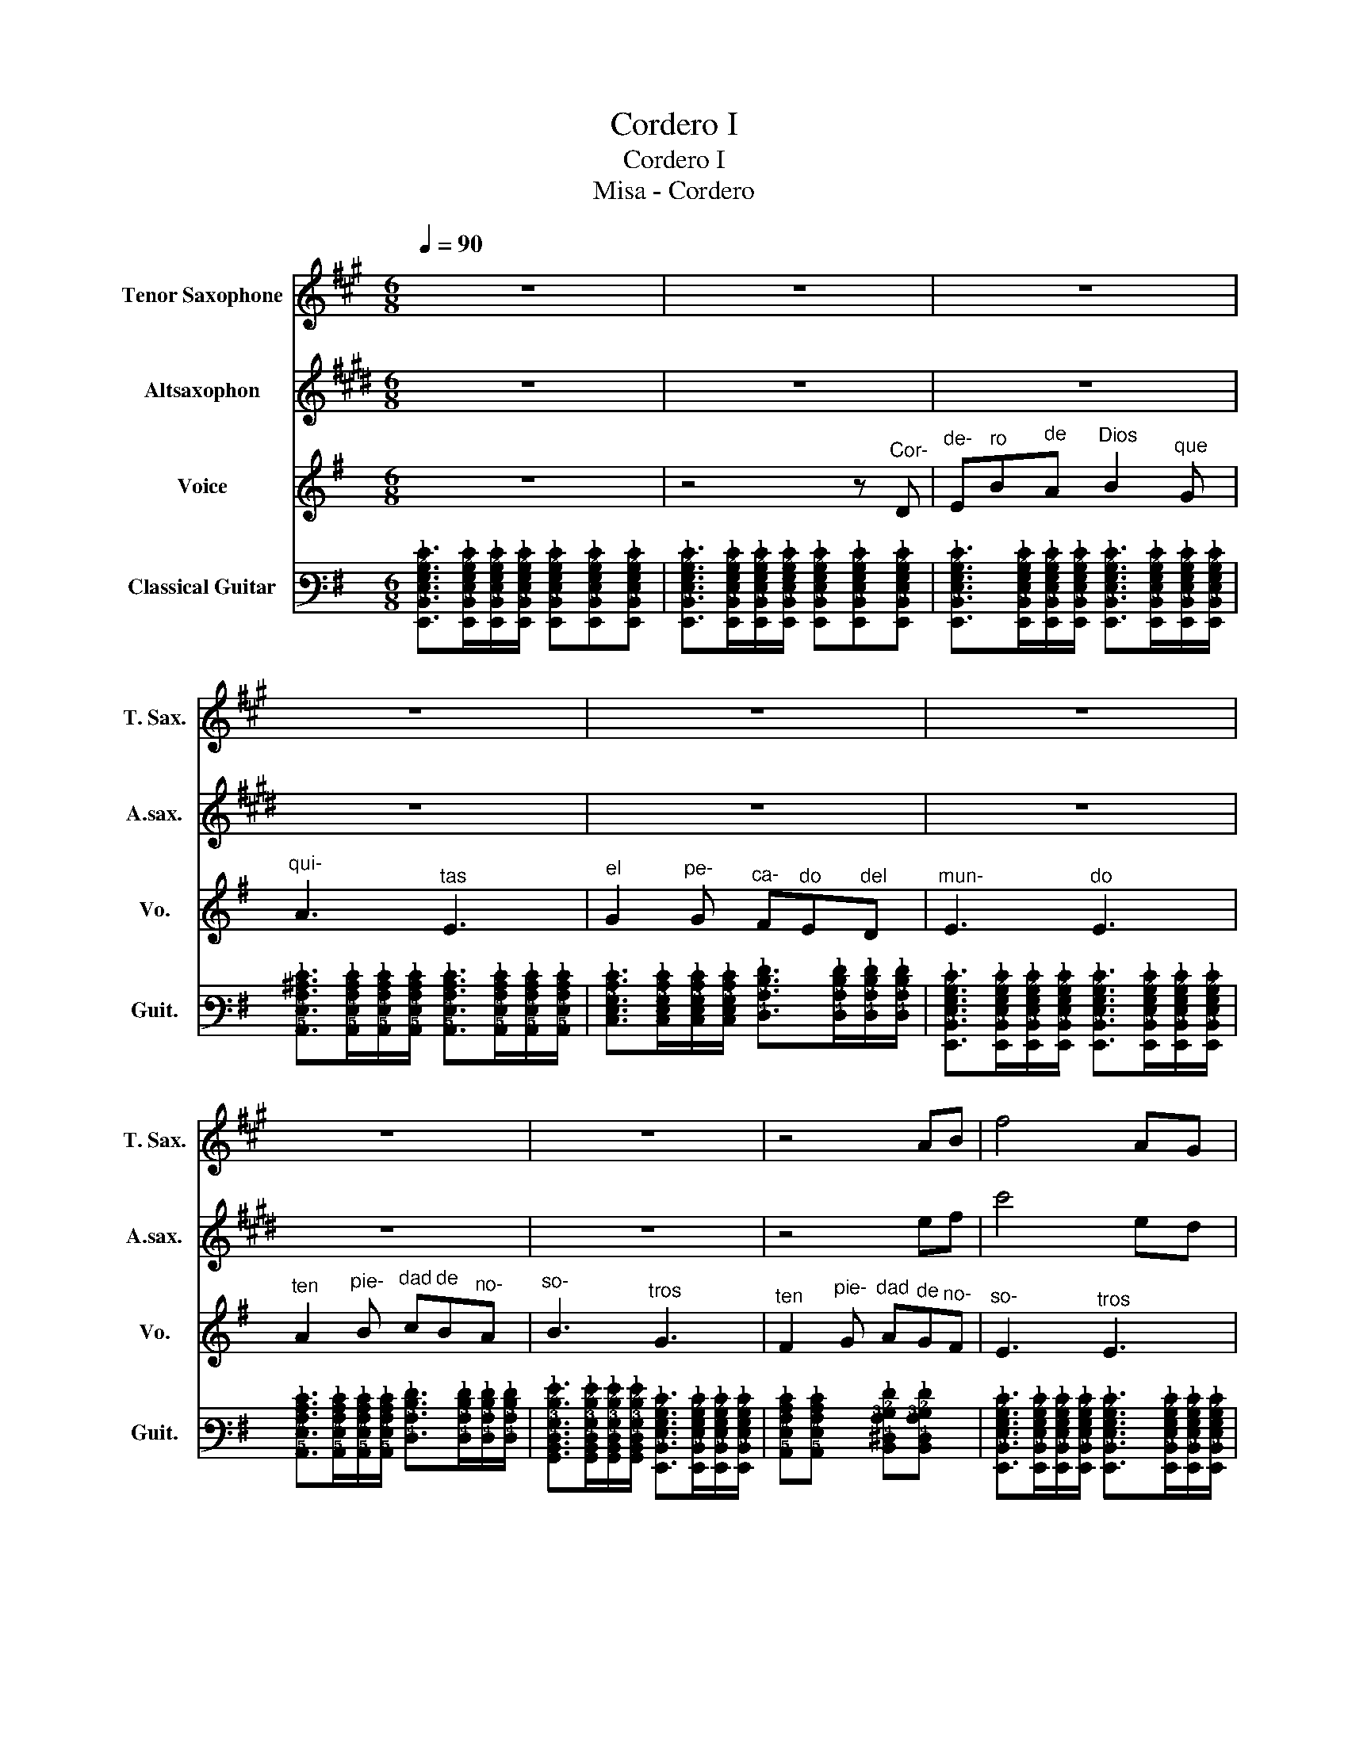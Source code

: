 X:1
T:Cordero I
T:Cordero I
T:Misa - Cordero
%%score 1 2 3 4
L:1/8
Q:1/4=90
M:6/8
K:G
V:1 treble transpose=-14 nm="Tenor Saxophone" snm="T. Sax."
V:2 treble transpose=-9 nm="Altsaxophon" snm="A.sax."
V:3 treble nm="Voice" snm="Vo."
V:4 tab stafflines=6 strings=E2,A2,D3,G3,B3,E4 nm="Classical Guitar" snm="Guit."
V:1
[K:A] z6 | z6 | z6 | z6 | z6 | z6 | z6 | z6 | z4 AB | f4 AG |S F4 z2 | z6 | z ^DE F3 | A3 E3 | %14
 F4 z2!dacoda! | z4 EF | A2 G F3 | z4 AB | f3 A3!D.S.! |O z4 z2 | z GA B3- | B z z4 | z AB c3 |: %23
 z6 | z6 |1 z6 | z6 :|2 z3 B2 G ||[K:F#] A6 | F4 z2 | z6 |] %31
V:2
[K:E] z6 | z6 | z6 | z6 | z6 | z6 | z6 | z6 | z4 ef | c'4 ed | c4 z2 | z6 | z ^AB c3 | e3 B3 | %14
 c4 z2 | z4 Bc | e2 d c3 | z4 ef | c'3 e3 | z4 z2 | z de f3- | f z z4 | z ef g3 |: z6 | z6 |1 z6 | %26
 z6 :|2 z3 f2 d ||[K:C#] e6 | c4 z2 | z6 |] %31
V:3
 z6 | z4 z"^Cor-" D |"^de-" E"^ro"B"^de"A"^Dios" B2"^que" G |"^qui-" A3"^tas" E3 | %4
"^el" G2"^pe-" G"^ca-" F"^do"E"^del"D |"^mun-" E3"^do" E3 | %6
"^ten" A2"^pie-" B"^dad" c"^de"B"^no-"A |"^so-" B3"^tros" G3 | %8
"^ten" F2"^pie-" G"^dad" A"^de"G"^no-"F |"^so-" E3"^tros" E3 | z4 z"^Cor-" D | %11
"^de-" E"^ro"B"^de"A"^Dios" B2"^que" G |"^qui-" A3"^tas" E3 | %13
"^el" G2"^pe-" G"^ca-" F"^do"E"^del"D |"^mun-" E3"^do" E3 | %15
"^ten" A2"^pie-" B"^dad" c"^de"B"^no-"A |"^so-" B3"^tros" G3 | %17
"^ten" F2"^pie-" G"^dad" A"^de"G"^no-"F |"^so-" E3"^tros" E3 |"^da-" E3"^nos" F2"^la" G | %20
"^paz" A4 z2 |"^da-" F3"^nos" G2"^la" A |"^paz" B4 z2 |:"^da-" c3"^nos" F3 |"^da-" B3"^nos" E3 |1 %25
"^da-" A3"^nos" G2"^la" A |"^paz" B4 z2 :|2"^da-" A3"^nos" G2"^la" F ||[K:E]"^paz" E6 | z2 z4 | %30
 z6 |] %31
V:4
 [!6!E,,!5!B,,!4!E,!3!G,!2!B,!1!E]>[!6!E,,!5!B,,!4!E,!3!G,!2!B,!1!E][!6!E,,!5!B,,!4!E,!3!G,!2!B,!1!E]/[!6!E,,!5!B,,!4!E,!3!G,!2!B,!1!E]/ [!6!E,,!5!B,,!4!E,!3!G,!2!B,!1!E][!6!E,,!5!B,,!4!E,!3!G,!2!B,!1!E][!6!E,,!5!B,,!4!E,!3!G,!2!B,!1!E] | %1
 [!6!E,,!5!B,,!4!E,!3!G,!2!B,!1!E]>[!6!E,,!5!B,,!4!E,!3!G,!2!B,!1!E][!6!E,,!5!B,,!4!E,!3!G,!2!B,!1!E]/[!6!E,,!5!B,,!4!E,!3!G,!2!B,!1!E]/ [!6!E,,!5!B,,!4!E,!3!G,!2!B,!1!E][!6!E,,!5!B,,!4!E,!3!G,!2!B,!1!E][!6!E,,!5!B,,!4!E,!3!G,!2!B,!1!E] | %2
 [!6!E,,!5!B,,!4!E,!3!G,!2!B,!1!E]>[!6!E,,!5!B,,!4!E,!3!G,!2!B,!1!E][!6!E,,!5!B,,!4!E,!3!G,!2!B,!1!E]/[!6!E,,!5!B,,!4!E,!3!G,!2!B,!1!E]/ [!6!E,,!5!B,,!4!E,!3!G,!2!B,!1!E]>[!6!E,,!5!B,,!4!E,!3!G,!2!B,!1!E][!6!E,,!5!B,,!4!E,!3!G,!2!B,!1!E]/[!6!E,,!5!B,,!4!E,!3!G,!2!B,!1!E]/ | %3
 [!5!A,,!4!E,!3!A,!2!^C!1!E]>[!5!A,,!4!E,!3!A,!2!C!1!E][!5!A,,!4!E,!3!A,!2!C!1!E]/[!5!A,,!4!E,!3!A,!2!C!1!E]/ [!5!A,,!4!E,!3!A,!2!C!1!E]>[!5!A,,!4!E,!3!A,!2!C!1!E][!5!A,,!4!E,!3!A,!2!C!1!E]/[!5!A,,!4!E,!3!A,!2!C!1!E]/ | %4
 [!5!C,!4!E,!3!G,!2!C!1!E]>[!5!C,!4!E,!3!G,!2!C!1!E][!5!C,!4!E,!3!G,!2!C!1!E]/[!5!C,!4!E,!3!G,!2!C!1!E]/ [!4!D,!3!A,!2!D!1!F]>[!4!D,!3!A,!2!D!1!F][!4!D,!3!A,!2!D!1!F]/[!4!D,!3!A,!2!D!1!F]/ | %5
 [!6!E,,!5!B,,!4!E,!3!G,!2!B,!1!E]>[!6!E,,!5!B,,!4!E,!3!G,!2!B,!1!E][!6!E,,!5!B,,!4!E,!3!G,!2!B,!1!E]/[!6!E,,!5!B,,!4!E,!3!G,!2!B,!1!E]/ [!6!E,,!5!B,,!4!E,!3!G,!2!B,!1!E]>[!6!E,,!5!B,,!4!E,!3!G,!2!B,!1!E][!6!E,,!5!B,,!4!E,!3!G,!2!B,!1!E]/[!6!E,,!5!B,,!4!E,!3!G,!2!B,!1!E]/ | %6
 [!5!A,,!4!E,!3!A,!2!C!1!E]>[!5!A,,!4!E,!3!A,!2!C!1!E][!5!A,,!4!E,!3!A,!2!C!1!E]/[!5!A,,!4!E,!3!A,!2!C!1!E]/ [!4!D,!3!A,!2!D!1!F]>[!4!D,!3!A,!2!D!1!F][!4!D,!3!A,!2!D!1!F]/[!4!D,!3!A,!2!D!1!F]/ | %7
 [!6!G,,!5!B,,!4!D,!3!G,!2!D!1!G]>[!6!G,,!5!B,,!4!D,!3!G,!2!D!1!G][!6!G,,!5!B,,!4!D,!3!G,!2!D!1!G]/[!6!G,,!5!B,,!4!D,!3!G,!2!D!1!G]/ [!6!E,,!5!B,,!4!E,!3!G,!2!B,!1!E]>[!6!E,,!5!B,,!4!E,!3!G,!2!B,!1!E][!6!E,,!5!B,,!4!E,!3!G,!2!B,!1!E]/[!6!E,,!5!B,,!4!E,!3!G,!2!B,!1!E]/ | %8
 [!5!A,,!4!E,!3!A,!2!C!1!E][!5!A,,!4!E,!3!A,!2!C!1!E] x [!5!B,,!4!^D,!3!A,!2!B,!1!F][!5!B,,!4!D,!3!A,!2!B,!1!F] x | %9
 [!6!E,,!5!B,,!4!E,!3!G,!2!B,!1!E]>[!6!E,,!5!B,,!4!E,!3!G,!2!B,!1!E][!6!E,,!5!B,,!4!E,!3!G,!2!B,!1!E]/[!6!E,,!5!B,,!4!E,!3!G,!2!B,!1!E]/ [!6!E,,!5!B,,!4!E,!3!G,!2!B,!1!E]>[!6!E,,!5!B,,!4!E,!3!G,!2!B,!1!E][!6!E,,!5!B,,!4!E,!3!G,!2!B,!1!E]/[!6!E,,!5!B,,!4!E,!3!G,!2!B,!1!E]/ | %10
 [!6!E,,!5!B,,!4!E,!3!G,!2!B,!1!E]>[!6!E,,!5!B,,!4!E,!3!G,!2!B,!1!E][!6!E,,!5!B,,!4!E,!3!G,!2!B,!1!E]/[!6!E,,!5!B,,!4!E,!3!G,!2!B,!1!E]/ [!6!E,,!5!B,,!4!E,!3!G,!2!B,!1!E][!6!E,,!5!B,,!4!E,!3!G,!2!B,!1!E][!6!E,,!5!B,,!4!E,!3!G,!2!B,!1!E] | %11
 [!6!E,,!5!B,,!4!E,!3!G,!2!B,!1!E]>[!6!E,,!5!B,,!4!E,!3!G,!2!B,!1!E][!6!E,,!5!B,,!4!E,!3!G,!2!B,!1!E]/[!6!E,,!5!B,,!4!E,!3!G,!2!B,!1!E]/ [!6!E,,!5!B,,!4!E,!3!G,!2!B,!1!E]>[!6!E,,!5!B,,!4!E,!3!G,!2!B,!1!E][!6!E,,!5!B,,!4!E,!3!G,!2!B,!1!E]/[!6!E,,!5!B,,!4!E,!3!G,!2!B,!1!E]/ | %12
 [!5!A,,!4!E,!3!A,!2!^C!1!E]>[!5!A,,!4!E,!3!A,!2!C!1!E][!5!A,,!4!E,!3!A,!2!C!1!E]/[!5!A,,!4!E,!3!A,!2!C!1!E]/ [!5!A,,!4!E,!3!A,!2!C!1!E]>[!5!A,,!4!E,!3!A,!2!C!1!E][!5!A,,!4!E,!3!A,!2!C!1!E]/[!5!A,,!4!E,!3!A,!2!C!1!E]/ | %13
 [!5!C,!4!E,!3!G,!2!C!1!E]>[!5!C,!4!E,!3!G,!2!C!1!E][!5!C,!4!E,!3!G,!2!C!1!E]/[!5!C,!4!E,!3!G,!2!C!1!E]/ [!4!D,!3!A,!2!D!1!F]>[!4!D,!3!A,!2!D!1!F][!4!D,!3!A,!2!D!1!F]/[!4!D,!3!A,!2!D!1!F]/ | %14
 [!6!E,,!5!B,,!4!E,!3!G,!2!B,!1!E]>[!6!E,,!5!B,,!4!E,!3!G,!2!B,!1!E][!6!E,,!5!B,,!4!E,!3!G,!2!B,!1!E]/[!6!E,,!5!B,,!4!E,!3!G,!2!B,!1!E]/ [!6!E,,!5!B,,!4!E,!3!G,!2!B,!1!E]>[!6!E,,!5!B,,!4!E,!3!G,!2!B,!1!E][!6!E,,!5!B,,!4!E,!3!G,!2!B,!1!E]/[!6!E,,!5!B,,!4!E,!3!G,!2!B,!1!E]/ | %15
 [!5!A,,!4!E,!3!A,!2!C!1!E]>[!5!A,,!4!E,!3!A,!2!C!1!E][!5!A,,!4!E,!3!A,!2!C!1!E]/[!5!A,,!4!E,!3!A,!2!C!1!E]/ [!4!D,!3!A,!2!D!1!F]>[!4!D,!3!A,!2!D!1!F][!4!D,!3!A,!2!D!1!F]/[!4!D,!3!A,!2!D!1!F]/ | %16
 [!6!G,,!5!B,,!4!D,!3!G,!2!D!1!G]>[!6!G,,!5!B,,!4!D,!3!G,!2!D!1!G][!6!G,,!5!B,,!4!D,!3!G,!2!D!1!G]/[!6!G,,!5!B,,!4!D,!3!G,!2!D!1!G]/ [!6!E,,!5!B,,!4!E,!3!G,!2!B,!1!E]>[!6!E,,!5!B,,!4!E,!3!G,!2!B,!1!E][!6!E,,!5!B,,!4!E,!3!G,!2!B,!1!E]/[!6!E,,!5!B,,!4!E,!3!G,!2!B,!1!E]/ | %17
 [!5!A,,!4!E,!3!A,!2!C!1!E][!5!A,,!4!E,!3!A,!2!C!1!E] x [!5!B,,!4!^D,!3!A,!2!B,!1!F][!5!B,,!4!D,!3!A,!2!B,!1!F] x | %18
 [!6!E,,!5!B,,!4!E,!3!G,!2!B,!1!E]>[!6!E,,!5!B,,!4!E,!3!G,!2!B,!1!E][!6!E,,!5!B,,!4!E,!3!G,!2!B,!1!E]/[!6!E,,!5!B,,!4!E,!3!G,!2!B,!1!E]/ [!6!E,,!5!B,,!4!E,!3!G,!2!B,!1!E]>[!6!E,,!5!B,,!4!E,!3!G,!2!B,!1!E][!6!E,,!5!B,,!4!E,!3!G,!2!B,!1!E]/[!6!E,,!5!B,,!4!E,!3!G,!2!B,!1!E]/ | %19
 [!5!A,,!4!E,!3!A,!2!C!1!E]>[!5!A,,!4!E,!3!A,!2!C!1!E][!5!A,,!4!E,!3!A,!2!C!1!E]/[!5!A,,!4!E,!3!A,!2!C!1!E]/ [!5!A,,!4!E,!3!A,!2!C!1!E]>[!5!A,,!4!E,!3!A,!2!C!1!E][!5!A,,!4!E,!3!A,!2!C!1!E]/[!5!A,,!4!E,!3!A,!2!C!1!E]/ | %20
 [!4!D,!3!A,!2!D!1!F]>[!4!D,!3!A,!2!D!1!F][!4!D,!3!A,!2!D!1!F]/[!4!D,!3!A,!2!D!1!F]/ [!4!D,!3!A,!2!D!1!F]>[!4!D,!3!A,!2!D!1!F][!4!D,!3!A,!2!D!1!F]/[!4!D,!3!A,!2!D!1!F]/ | %21
 [!5!B,,!4!^D,!3!A,!2!B,!1!F]>[!5!B,,!4!D,!3!A,!2!B,!1!F][!5!B,,!4!D,!3!A,!2!B,!1!F]/[!5!B,,!4!D,!3!A,!2!B,!1!F]/ [!5!B,,!4!D,!3!A,!2!B,!1!F]>[!5!B,,!4!D,!3!A,!2!B,!1!F][!5!B,,!4!D,!3!A,!2!B,!1!F]/[!5!B,,!4!D,!3!A,!2!B,!1!F]/ | %22
 [!6!E,,!5!B,,!4!E,!3!G,!2!B,!1!E]>[!6!E,,!5!B,,!4!E,!3!G,!2!B,!1!E][!6!E,,!5!B,,!4!E,!3!G,!2!B,!1!E]/[!6!E,,!5!B,,!4!E,!3!G,!2!B,!1!E]/ [!6!E,,!5!B,,!4!D,!3!^G,!2!B,!1!E]>[!6!E,,!5!B,,!4!D,!3!G,!2!B,!1!E][!6!E,,!5!B,,!4!D,!3!G,!2!B,!1!E]/[!6!E,,!5!B,,!4!D,!3!G,!2!B,!1!E]/ |: %23
 [!5!A,,!4!E,!3!A,!2!C!1!E]>[!5!A,,!4!E,!3!A,!2!C!1!E][!5!A,,!4!E,!3!A,!2!C!1!E]/[!5!A,,!4!E,!3!A,!2!C!1!E]/ [!4!D,!3!A,!2!D!1!F]>[!4!D,!3!A,!2!D!1!F][!4!D,!3!A,!2!D!1!F]/[!4!D,!3!A,!2!D!1!F]/ | %24
 [!6!G,,!5!B,,!4!D,!3!G,!2!D!1!G]>[!6!G,,!5!B,,!4!D,!3!G,!2!D!1!G][!6!G,,!5!B,,!4!D,!3!G,!2!D!1!G]/[!6!G,,!5!B,,!4!D,!3!G,!2!D!1!G]/ [!6!E,,!5!B,,!4!E,!3!G,!2!B,!1!E]>[!6!E,,!5!B,,!4!E,!3!G,!2!B,!1!E][!6!E,,!5!B,,!4!E,!3!G,!2!B,!1!E]/[!6!E,,!5!B,,!4!E,!3!G,!2!B,!1!E]/ |1 %25
 [!5!A,,!4!E,!3!A,!2!C!1!E]>[!5!A,,!4!E,!3!A,!2!C!1!E][!5!A,,!4!E,!3!A,!2!C!1!E]/[!5!A,,!4!E,!3!A,!2!C!1!E]/ [!5!B,,!4!^D,!3!A,!2!B,!1!F]>[!5!B,,!4!D,!3!A,!2!B,!1!F][!5!B,,!4!D,!3!A,!2!B,!1!F]/[!5!B,,!4!D,!3!A,!2!B,!1!F]/ | %26
 [!6!E,,!5!B,,!4!E,!3!G,!2!B,!1!E]>[!6!E,,!5!B,,!4!E,!3!G,!2!B,!1!E][!6!E,,!5!B,,!4!E,!3!G,!2!B,!1!E]/[!6!E,,!5!B,,!4!E,!3!G,!2!B,!1!E]/ [!6!E,,!5!B,,!4!D,!3!^G,!2!B,!1!E]>[!6!E,,!5!B,,!4!D,!3!G,!2!B,!1!E][!6!E,,!5!B,,!4!D,!3!G,!2!B,!1!E]/[!6!E,,!5!B,,!4!D,!3!G,!2!B,!1!E]/ :|2 %27
 [!5!A,,!4!E,!3!A,!2!C!1!E]>[!5!A,,!4!E,!3!A,!2!C!1!E][!5!A,,!4!E,!3!A,!2!C!1!E]/[!5!A,,!4!E,!3!A,!2!C!1!E]/ [!5!B,,!4!^D,!3!A,!2!B,!1!F]>[!5!B,,!4!D,!3!A,!2!B,!1!F][!5!B,,!4!D,!3!A,!2!B,!1!F]/[!5!B,,!4!D,!3!A,!2!B,!1!F]/ || %28
[K:E] [!6!E,,!5!B,,!4!E,!3!G,!2!B,!1!E]>[!6!E,,!5!B,,!4!E,!3!G,!2!B,!1!E][!6!E,,!5!B,,!4!E,!3!G,!2!B,!1!E]/[!6!E,,!5!B,,!4!E,!3!G,!2!B,!1!E]/ [!6!E,,!5!B,,!4!E,!3!G,!2!B,!1!E]>[!6!E,,!5!B,,!4!E,!3!G,!2!B,!1!E][!6!E,,!5!B,,!4!E,!3!G,!2!B,!1!E]/[!6!E,,!5!B,,!4!E,!3!G,!2!B,!1!E]/ | %29
 [!6!E,,!5!B,,!4!E,!3!G,!2!B,!1!E]>[!6!E,,!5!B,,!4!E,!3!G,!2!B,!1!E][!6!E,,!5!B,,!4!E,!3!G,!2!B,!1!E]/[!6!E,,!5!B,,!4!E,!3!G,!2!B,!1!E]/ [!6!E,,!5!B,,!4!E,!3!G,!2!B,!1!E]>[!6!E,,!5!B,,!4!E,!3!G,!2!B,!1!E][!6!E,,!5!B,,!4!E,!3!G,!2!B,!1!E]/[!6!E,,!5!B,,!4!E,!3!G,!2!B,!1!E]/ | %30
 [!6!E,,!5!B,,!4!E,!3!G,!2!B,!1!E]6 |] %31


